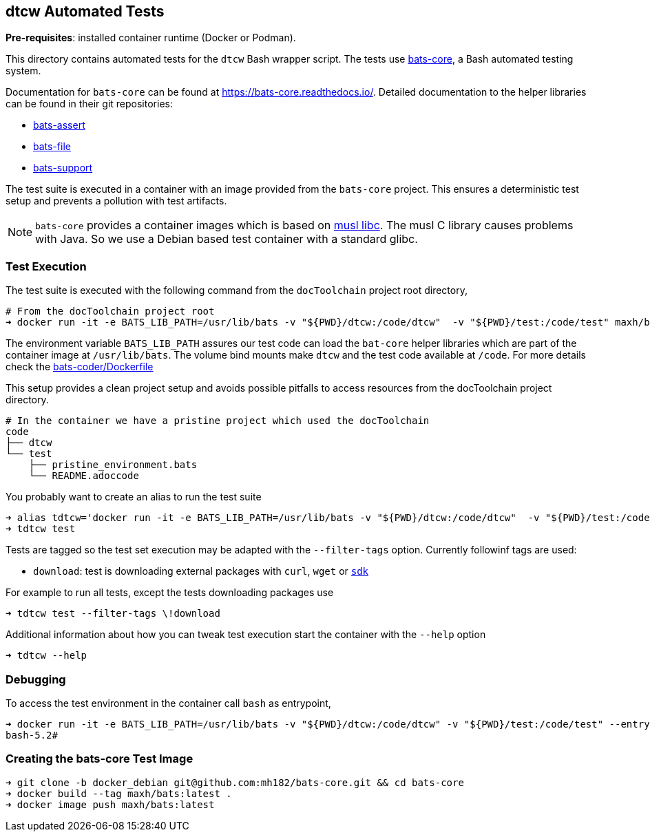 dtcw Automated Tests
--------------------
:license: MIT

**Pre-requisites**: installed container runtime (Docker or Podman).

This directory contains automated tests for the `dtcw` Bash wrapper script.
The tests use https://github.com/bats-core/bats-core[bats-core], a Bash automated testing system.

Documentation for `bats-core` can be found at https://bats-core.readthedocs.io/.
Detailed documentation to the helper libraries can be found in their git repositories:

- https://github.com/bats-core/bats-assert[bats-assert]
- https://github.com/bats-core/bats-file[bats-file]
- https://github.com/bats-core/bats-support[bats-support]


The test suite is executed in a container with an image provided from the `bats-core` project.
This ensures a deterministic test setup and prevents a pollution with test artifacts.

NOTE: `bats-core` provides a container images which is based on https://musl.libc.org/[musl libc].
The musl C library causes problems with Java. So we use a Debian based test container with a standard glibc.

Test Execution
~~~~~~~~~~~~~~

The test suite is executed with the following command from the `docToolchain` project root directory,

```sh
# From the docToolchain project root
➜ docker run -it -e BATS_LIB_PATH=/usr/lib/bats -v "${PWD}/dtcw:/code/dtcw"  -v "${PWD}/test:/code/test" maxh/bats:latest test
```

The environment variable `BATS_LIB_PATH` assures our test code can load the `bat-core` helper libraries which are part of the container image at `/usr/lib/bats`.
The volume bind mounts make `dtcw` and the test code available at `/code`.
For more details check the https://github.com/mh182/bats-core/blob/docker_debian/Dockerfile[bats-coder/Dockerfile]

This setup provides a clean project setup and avoids possible pitfalls to access resources from the docToolchain project directory.

```sh
# In the container we have a pristine project which used the docToolchain
code
├── dtcw
└── test
    ├── pristine_environment.bats
    └── README.adoccode
```

You probably want to create an alias to run the test suite

```sh
➜ alias tdtcw='docker run -it -e BATS_LIB_PATH=/usr/lib/bats -v "${PWD}/dtcw:/code/dtcw"  -v "${PWD}/test:/code/test" maxh/bats:latest'
➜ tdtcw test
```

Tests are tagged so the test set execution may be adapted with the `--filter-tags` option.
Currently followinf tags are used:

- `download`: test is downloading external packages with `curl`, `wget` or https://sdkman.io/[`sdk`]

For example to run all tests, except the tests downloading packages use

```sh
➜ tdtcw test --filter-tags \!download
```

Additional information about how you can tweak test execution start the container with the `--help` option

```sh
➜ tdtcw --help
```

Debugging
~~~~~~~~~

To access the test environment in the container call `bash` as entrypoint,

```sh
➜ docker run -it -e BATS_LIB_PATH=/usr/lib/bats -v "${PWD}/dtcw:/code/dtcw" -v "${PWD}/test:/code/test" --entrypoint bash maxh/bats:latest
bash-5.2#
```

Creating the bats-core Test Image
~~~~~~~~~~~~~~~~~~~~~~~~~~~~~~~~~

```
➜ git clone -b docker_debian git@github.com:mh182/bats-core.git && cd bats-core
➜ docker build --tag maxh/bats:latest .
➜ docker image push maxh/bats:latest
```
